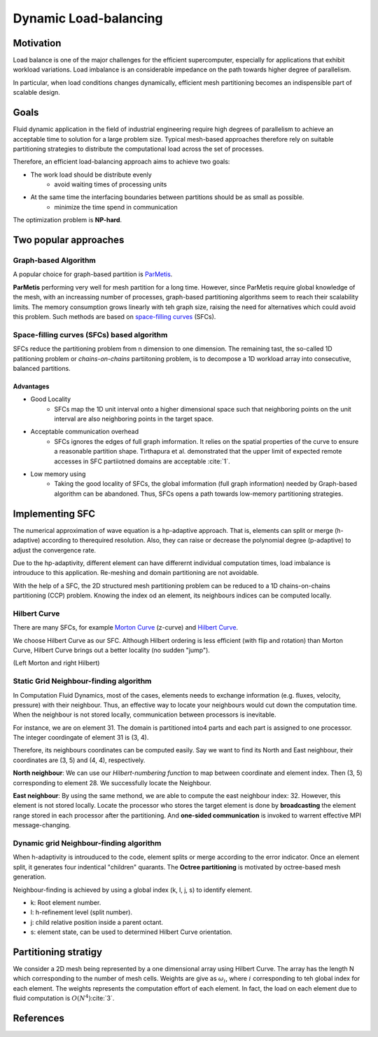Dynamic Load-balancing 
***************************************

Motivation
======================
Load balance is one of the major challenges for the efficient supercomputer, especially for applications that exhibit workload variations.
Load imbalance is an considerable impedance on the path towards higher degree of parallelism. 

In particular, when load conditions changes dynamically, efficient mesh partitioning becomes an indispensible part of scalable design. 

Goals
=======================
Fluid dynamic application in the field of industrial engineering require high degrees of parallelism to achieve an acceptable time to solution for a large problem size. 
Typical mesh-based approaches therefore rely on suitable partitioning strategies to distribute the computational load across the set of processes. 

Therefore, an efficient load-balancing approach aims to achieve two goals:

- The work load should be distribute evenly 
        * avoid waiting times of processing units

- At the same time the interfacing boundaries between partitions should be as small as possible.
        * minimize the time spend in communication

The optimization problem is **NP-hard**.


Two popular approaches
================================================
Graph-based Algorithm
-------------------------------------------
A popular choice for graph-based partition is ParMetis_.

**ParMetis** performing very well for mesh partition for a long time. However, since ParMetis require global knowledge of the mesh, with an increassing number of processes, graph-based partitioning algorithms seem to reach their scalability limits. 
The memory consumption grows linearly with teh graph size, raising the need for alternatives which could avoid this problem. Such methods are based on `space-filling curves`_ (SFCs).

.. _ParMetis : http://glaros.dtc.umn.edu/gkhome/metis/parmetis/overview

.. _`space-filling curves` : https://en.wikipedia.org/wiki/Space-filling_curve


Space-filling curves (SFCs) based algorithm
----------------------------------------------
SFCs reduce the partitioning problem from n dimension to one dimension. 
The remaining tast, the so-called 1D patitioning problem or *chains-on-chains* partiitoning problem, is to decompose a 1D workload array into consecutive, balanced partitions. 


Advantages
^^^^^^^^^^^^^^^^^^^
- Good Locality
        * SFCs map the 1D unit interval onto a higher dimensional space such that neighboring points on the unit interval are also neighboring points in the target space. 

- Acceptable communication overhead
        * SFCs ignores the edges of full graph imformation. 
          It relies on the spatial properties of the curve to ensure a reasonable partition shape. Tirthapura et al. demonstrated that the upper limit of expected remote accesses in SFC partiiotned domains are acceptable :cite:`1`.  

- Low memory using
        * Taking the good locality of SFCs, the global imformation (full graph information) needed by Graph-based algorithm can be abandoned. Thus, SFCs opens a path towards low-memory partitioning strategies. 

Implementing SFC
========================================
The numerical approximation of wave equation is a hp-adaptive approach. 
That is, elements can split or merge (h-adaptive) according to therequired resolution. Also, they can raise or decrease the polynomial degree (p-adaptive) to adjust the convergence rate. 

Due to the hp-adaptivity, different element can have differernt individual computation times, load imbalance is introuduce to this application. Re-meshing and domain partitioning are not avoidable. 

With the help of a SFC, the 2D structured mesh partitioning problem can be reduced to a 1D chains-on-chains partitioning (CCP) problem. Knowing the index od an element, its neighbours indices can be computed locally. 

Hilbert Curve
------------------------------
There are many SFCs, for example `Morton Curve`_ (z-curve) and `Hilbert Curve`_.

We choose Hilbert Curve as our SFC. Although Hilbert ordering is less efficient (with flip and rotation) than Morton Curve, Hilbert Curve brings out a better locality (no sudden "jump"). 

|pic1|  |pic2|

.. |pic1| image:: /image/motorn_curve.png
        :width: 45%

.. |pic2| image:: /image/Hilbert_curve.png
        :width: 45%

(Left Morton and right Hilbert)


.. _`Morton Curve` : https://en.wikipedia.org/wiki/Z-order_curve

.. _`Hilbert Curve` : https://en.wikipedia.org/wiki/Hilbert_curve


Static Grid Neighbour-finding algorithm
------------------------------------------------
In Computation Fluid Dynamics, most of the cases, elements needs to exchange information (e.g. fluxes, velocity, pressure) with their neighbour. Thus, an effective way to locate your neighbours would cut down the computation time. When the neighbour is not stored locally, communication between processors is inevitable.

.. image:: /image/hilber_numbering.svg

For instance, we are on element 31. 
The domain is partitioned into4 parts and each part is assigned to one processor. 
The integer coordingate of element 31 is (3, 4). 

Therefore, its neighbours coordinates can be computed easily. 
Say we want to find its North and East neighbour, their coordinates are (3, 5) and (4, 4), respectively. 

**North neighbour**: We can use our *Hilbert-numbering function* to map between coordinate and element index. Then (3, 5) corresponding to element 28. We successfully locate the Neighbour.

**East neighbour**: By using the same methond, we are able to compute the east neighbour index: 32. However, this element is not stored locally. 
Locate the processor who stores the target element is done by **broadcasting** the element range stored in each processor after the partitioning. And **one-sided communication** is invoked to warrent effective MPI message-changing.


Dynamic grid Neighbour-finding algorithm
----------------------------------------------------
When h-adaptivity is introuduced to the code, element splits or merge according to the error indicator. Once an element split, it generates four indentical "children" quarants. The **Octree partitioning** is motivated by octree-based mesh generation. 

.. image:: /image/quardtree_mesh.jpg

Neighbour-finding is achieved by using a global index (k, l, j, s) to identify element. 

- k: Root element number.
- l: h-refinement level (split number).
- j: child relative position inside a parent octant. 
- s: element state, can be used to determined Hilbert Curve orientation. 

.. image:: /image/hilbert_adaptive_mesh.png


Partitioning stratigy
========================================
.. image:: /image/Hilbert_uniform_grid_partition.png
        :width: 60%

We consider a 2D mesh being represented by a one dimensional array using Hilbert Curve.
The array has the length N which corresponding to the number of mesh cells. 
Weights are give as :math:`\omega_i`, where :math:`i` corresponding to teh global index for each element. The weights represents the computation effort of each element. In fact, the load on each element due to fluid computation is :math:`O(N^4)`:cite:`3`.



References
===================================
.. bibliography:: dg_refs.bib
